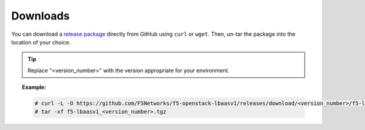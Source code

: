 .. _downloads:

Downloads
`````````

You can download a `release package <https://github.com/F5Networks/f5-openstack-lbaasv1/releases>`_ directly from GitHub using ``curl`` or ``wget``. Then, un-tar the package into the location of your choice.

.. tip:: Replace "<version_number>" with the version appropriate for your environment.

.. topic:: Example:

    .. code-block:: text

        # curl -L -O https://github.com/F5Networks/f5-openstack-lbaasv1/releases/download/<version_number>/f5-lbaasv1_<version_number>.tgz
        # tar -xf f5-lbaasv1_<version_number>.tgz
